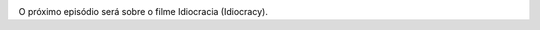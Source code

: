 .. date: 2021-07-19 06:47:09 UTC
.. slug: oculos-escuros-1eles-vivem
.. category: 'oculos escuros'
.. title: Óculos Escuros 1: Eles Vivem!
.. author: Pedro e Thomas
.. enclosure: podcasttheylive1.mp3
.. itunes_image: /images/postcast-logo.png
.. itunes_duration: 53:25

.. image:: /images/postcast-logo.png
   :width: 20em
   :alt: displaying the episode art in the HTML view of the post

O próximo episódio será sobre o filme Idiocracia (Idiocracy).
